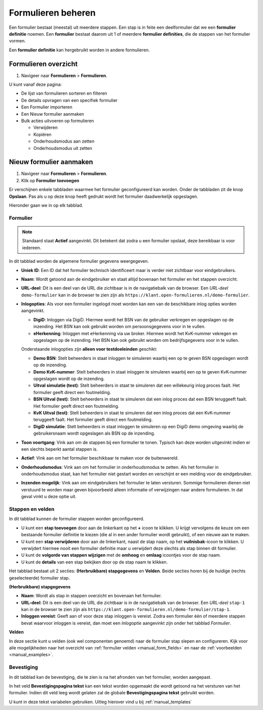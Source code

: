 ===================
Formulieren beheren
===================

Een formulier bestaat (meestal) uit meerdere stappen. Een stap is in feite een
deelformulier dat we een **formulier definitie** noemen. Een **formulier** 
bestaat daarom uit 1 of meerdere **formulier definities**, die de stappen van
het formulier vormen.

Een **formulier definitie** kan hergebruikt worden in andere formulieren.

Formulieren overzicht
=====================

1. Navigeer naar **Formulieren** > **Formulieren**.

U kunt vanaf deze pagina:

* De lijst van formulieren sorteren en filteren
* De details opvragen van een specifiek formulier
* Een Formulier importeren
* Een Nieuw formulier aanmaken
* Bulk acties uitvoeren op formulieren

  * Verwijderen
  * Kopiëren
  * Onderhoudsmodus aan zetten
  * Onderhoudsmodus uit zetten

Nieuw formulier aanmaken
========================

1. Navigeer naar **Formulieren** > **Formulieren**.
2. Klik op **Formulier toevoegen**

Er verschijnen enkele tabbladen waarmee het formulier geconfigureerd kan 
worden. Onder de tabbladen zit de knop **Opslaan**. Pas als u op deze knop heeft
gedrukt wordt het formulier daadwerkelijk opgeslagen.

Hieronder gaan we in op elk tabblad.

Formulier
---------

.. image:: _assets/form_general.png

.. note::

    Standaard staat **Actief** aangevinkt. Dit betekent dat zodra u een 
    formulier opslaat, deze bereikbaar is voor iedereen.

In dit tabblad worden de algemene formulier gegevens weergegeven.

* **Uniek ID**: Een ID dat het formulier technisch identificeert maar is verder 
  niet zichtbaar voor eindgebruikers.
* **Naam**: Wordt getoond aan de eindgebruiker en staat altijd bovenaan het 
  formulier en het stappen overzicht.
* **URL-deel**: Dit is een deel van de URL die zichtbaar is in de navigatiebalk 
  van de browser. Een *URL-deel* ``demo-formulier`` kan in de browser te zien 
  zijn als ``https://klant.open-formulieren.nl/demo-formulier``.
* **Inlogopties**: Als voor een formulier ingelogd moet worden kan een van de
  beschikbare inlog opties worden aangevinkt.

  * **DigiD**: Inloggen via DigiD. Hiermee wordt het BSN van de gebruiker 
    verkregen en opgeslagen op de inzending. Het BSN kan ook gebruikt worden
    om persoonsgegevens voor in te vullen.
  * **eHerkenning**: Inloggen met eHerkenning via uw broker. Hiermee wordt het
    KvK-nummer vekregen en opgeslagen op de inzending. Het BSN kan ook gebruikt
    worden om bedrijfsgegevens voor in te vullen.

  Onderstaande inlogopties zijn **alleen voor testdoeleinden** geschikt:

  * **Demo BSN**: Stelt beheerders in staat inloggen te simuleren 
    waarbij een op te geven BSN opgeslagen wordt op de inzending.
  * **Demo KvK-nummer**: Stelt beheerders in staat inloggen te simuleren 
    waarbij een op te geven KvK-nummer opgeslagen wordt op de inzending.
  * **Uitval simulatie (test)**: Stelt beheerders in staat te simuleren dat een
    willekeurig inlog proces faalt. Het formulier geeft direct een foutmelding.
  * **BSN Uitval (test)**: Stelt beheerders in staat te simuleren dat een
    inlog proces dat een BSN teruggeeft faalt. Het formulier geeft direct een 
    foutmelding.
  * **KvK Uitval (test)**: Stelt beheerders in staat te simuleren dat een
    inlog proces dat een KvK-nummer teruggeeft faalt. Het formulier geeft 
    direct een foutmelding.
  * **DigiD simulatie**: Stelt beheerders in staat inloggen te simuleren 
    op een DigiD demo omgeving waarbij de gebruikersnaam wordt opgeslagen als
    BSN op de inzending.

* **Toon voortgang**: Vink aan om de stappen bij een formulier te tonen. Typisch
  kan deze worden uitgevinkt indien er een slechts beperkt aantal stappen is.
* **Actief**: Vink aan om het formulier beschikbaar te maken voor de 
  buitenwereld.
* **Onderhoudsmodus**: Vink aan om het formulier in onderhoudsmodus te zetten.
  Als het formulier in onderhoudsmodus staat, kan het formulier niet gestart
  worden en verschijnt er een melding voor de eindgebruiker.
* **Inzenden mogelijk**: Vink aan om eindgebruikers het formulier te laten 
  versturen. Sommige formulieren dienen niet verstuurd te worden maar geven 
  bijvoorbeeld alleen informatie of verwijzingen naar andere formulieren. In dat
  geval vinkt u deze optie uit.

Stappen en velden
-----------------

.. image:: _assets/form_steps.png

In dit tabblad kunnen de formulier stappen worden geconfigureerd.

* U kunt een **stap toevoegen** door aan de linkerkant op het **+** icoon te 
  klikken. U krijgt vervolgens de keuze om een bestaande formulier definitie
  te kiezen (die al in een ander formulier wordt gebruikt), of een nieuwe aan te
  maken.
* U kunt een **stap verwijderen** door aan de linkerkant, naast de stap naam, op
  het **vuilnisbak**-icoon te klikken. U verwijdert hiermee nooit een formulier
  definitie maar u verwijdert deze slechts als stap binnen dit formulier.
* U kunt de **volgorde van stappen wijzigen** met de **omhoog** en **omlaag** 
  icoontjes voor de stap naam.
* U kunt de **details** van een stap bekijken door op de stap naam te klikken.


Het tabblad bestaat uit 2 secties: **(Herbruikbare) stapgegevens** en 
**Velden**. Beide secties horen bij de huidige (rechts geselecteerde) formulier
stap.

**(Herbruikbare) stapgegevens**

* **Naam**: Wordt als stap in stappen overzicht en bovenaan het formulier.
* **URL-deel**: Dit is een deel van de URL die zichtbaar is in de navigatiebalk 
  van de browser. Een *URL-deel* ``stap-1`` kan in de browser te zien 
  zijn als ``https://klant.open-formulieren.nl/demo-formulier/stap-1``.
* **Inloggen vereist**: Geeft aan of voor deze stap inloggen is vereist. Zodra 
  een formulier één of meerdere stappen bevat waarvoor inloggen is vereist, dan
  moet een *Inlogoptie* aangevinkt zijn onder het tabblad *Formulier*.

**Velden**

In deze sectie kunt u velden (ook wel componenten genoemd) naar de formulier 
stap slepen en configureren. Kijk voor alle mogelijkheden naar het overzicht van
:ref:`formulier velden <manual_form_fields>` en naar de 
:ref:`voorbeelden <manual_examples>`.

Bevestiging
-----------

In dit tabblad kan de bevestiging, die te zien is na het afronden van het 
formulier, worden aangepast.

In het veld **Bevestigingspagina tekst** kan een tekst worden opgemaakt die 
wordt getoond na het versturen van het formulier. Indien dit veld leeg wordt 
gelaten zal de globale **Bevestigingspagina tekst** gebruikt worden.

U kunt in deze tekst variabelen gebruiken. Uitleg hierover vind u bij 
:ref:`manual_templates`
